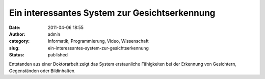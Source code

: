 Ein interessantes System zur Gesichtserkennung
##############################################
:date: 2011-04-06 18:55
:author: admin
:category: Informatik, Programmierung, Video, Wissenschaft
:slug: ein-interessantes-system-zur-gesichtserkennung
:status: published

| Entstanden aus einer Doktorarbeit zeigt das System erstaunliche
  Fähigkeiten bei der Erkennung von Gesichtern, Gegenständen oder
  Bildinhalten.
